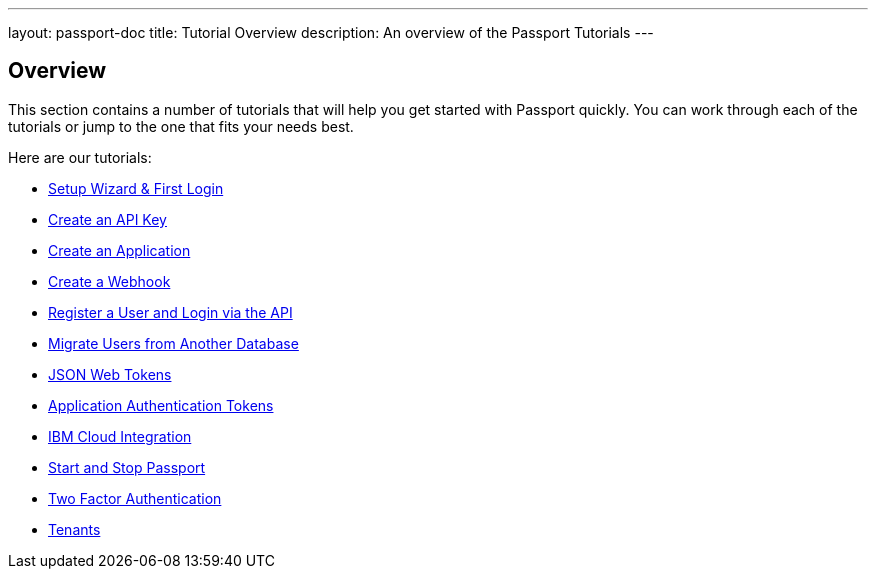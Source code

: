 ---
layout: passport-doc
title: Tutorial Overview
description: An overview of the Passport Tutorials
---

:sectnumlevels: 0

== Overview

This section contains a number of tutorials that will help you get started with Passport quickly. You can work through each of the tutorials or jump to the one that fits your needs best.

Here are our tutorials:

* link:setup-wizard[Setup Wizard & First Login]
* link:create-an-api-key[Create an API Key]
* link:create-an-application[Create an Application]
* link:create-a-webhook[Create a Webhook]
* link:register-user-login-api[Register a User and Login via the API]
* link:migrate-users[Migrate Users from Another Database]
* link:json-web-tokens[JSON Web Tokens]
* link:application-authentication-tokens[Application Authentication Tokens]
* link:bluemix-integration[IBM Cloud Integration]
* link:start-and-stop[Start and Stop Passport]
* link:two-factor[Two Factor Authentication]
* link:tenants[Tenants]
